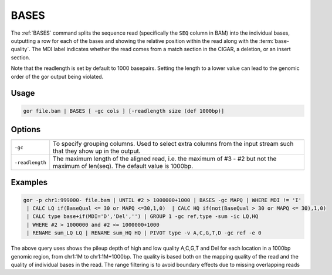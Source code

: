 .. raw:: html

   <span style="float:right; padding-top:10px; color:#BABABA;">Used in: gor only</span>

.. _BASES:

=====
BASES
=====
The :ref:`BASES` command splits the sequence read (specifically the ``SEQ`` column in BAM) into the individual bases, outputting a row for each of the bases and showing the relative position within the read along with the :term:`base-quality`. The MDI label indicates whether the read comes from a match section in the CIGAR, a deletion, or an insert section.

Note that the readlength is set by default to 1000 basepairs. Setting the length to a lower value can lead to the genomic order of the gor output being violated.

Usage
=====

.. code-block:: gor

	gor file.bam | BASES [ -gc cols ] [-readlength size (def 1000bp)]

Options
=======

+-------------------+-----------------------------------------------------------------------------------------------------------------------------+
| ``-gc``           | To specify grouping columns. Used to select extra columns from the input stream such that they show up in the output.       |
+-------------------+-----------------------------------------------------------------------------------------------------------------------------+
| ``-readlength``   |  The maximum length of the aligned read, i.e. the maximum of #3 - #2 but not the maximum of len(seq).                       |
|                   |  The default value is 1000bp.                                                                                               |
+-------------------+-----------------------------------------------------------------------------------------------------------------------------+


Examples
========

.. code-block:: gor

   gor -p chr1:999000- file.bam | UNTIL #2 > 1000000+1000 | BASES -gc MAPQ | WHERE MDI != 'I'
    | CALC LQ if(BaseQual <= 30 or MAPQ <=30,1,0)  | CALC HQ if(not(BaseQual > 30 or MAPQ <= 30),1,0)
    | CALC type base+if(MDI='D','Del','') | GROUP 1 -gc ref,type -sum -ic LQ,HQ
    | WHERE #2 > 1000000 and #2 <= 1000000+1000
    | RENAME sum_LQ LQ | RENAME sum_HQ HQ | PIVOT type -v A,C,G,T,D -gc ref -e 0

The above query uses shows the pileup depth of high and low quality A,C,G,T and Del for each location in a 1000bp genomic region, from chr1:1M to chr1:1M+1000bp. The quality is based both on the mapping quality of the read and the quality of individual bases in the read. The range filtering is to avoid boundary effects due to missing overlapping reads